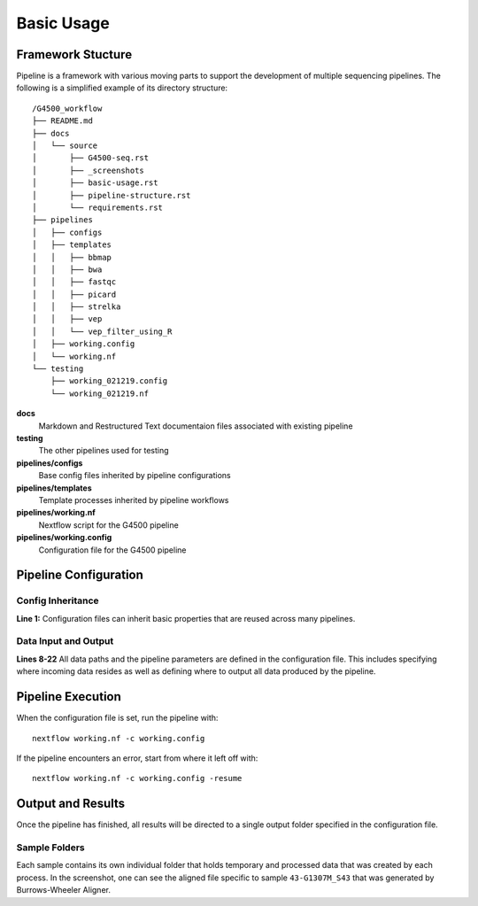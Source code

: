 .. basic-usage-page:

Basic Usage
===========



Framework Stucture
------------------

Pipeline is a framework with various moving parts to support the development of multiple sequencing pipelines. The following is a simplified example of its directory structure::

      /G4500_workflow
      ├── README.md
      ├── docs
      │   └── source
      │       ├── G4500-seq.rst
      │       ├── _screenshots
      │       ├── basic-usage.rst
      │       ├── pipeline-structure.rst
      │       └── requirements.rst
      ├── pipelines
      │   ├── configs
      │   ├── templates
      │   │   ├── bbmap
      │   │   ├── bwa
      │   │   ├── fastqc
      │   │   ├── picard
      │   │   ├── strelka
      │   │   ├── vep
      │   │   └── vep_filter_using_R
      │   ├── working.config
      │   └── working.nf
      └── testing
          ├── working_021219.config
          └── working_021219.nf
           

**docs**
  Markdown and Restructured Text documentaion files associated with existing pipeline

**testing**
  The other pipelines used for testing
  
**pipelines/configs**
  Base config files inherited by pipeline configurations

**pipelines/templates**
  Template processes inherited by pipeline workflows

**pipelines/working.nf**
  Nextflow script for the G4500 pipeline

**pipelines/working.config**
  Configuration file for the G4500 pipeline


Pipeline Configuration
----------------------

.. image:: _screenshots/Fig_Basic_Configuration.png
   :width: 600
   
Config Inheritance
``````````````````
**Line 1:** Configuration files can inherit basic properties that are reused across many pipelines.

Data Input and Output
`````````````````````
**Lines 8-22** All data paths and the pipeline parameters are defined in the configuration file. This includes specifying where incoming data resides as well as defining where to output all data produced by the pipeline.

Pipeline Execution
------------------
When the configuration file is set, run the pipeline with::
    
    nextflow working.nf -c working.config

If the pipeline encounters an error, start from where it left off with::
    
    nextflow working.nf -c working.config -resume

Output and Results
------------------

Once the pipeline has finished, all results will be directed to a single output folder specified in the configuration file.

.. image:: _screenshots/Fig_Results_Output.png
   :width: 250

Sample Folders
``````````````
Each sample contains its own individual folder that holds temporary and processed data that was created by each process. In the screenshot, one can see the aligned file specific to sample ``43-G1307M_S43`` that was generated by Burrows-Wheeler Aligner.





